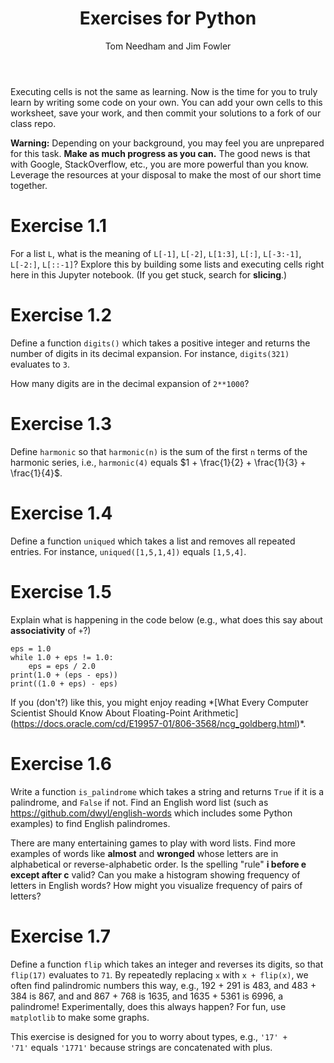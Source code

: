 #+TITLE: Exercises for Python
#+AUTHOR: Tom Needham and Jim Fowler

Executing cells is not the same as learning.  Now is the time for you
to truly learn by writing some code on your own.  You can add your own
cells to this worksheet, save your work, and then commit your
solutions to a fork of our class repo.

**Warning:** Depending on your background, you may feel you are
unprepared for this task.  *Make as much progress as you can.* The
good news is that with Google, StackOverflow, etc., you are more
powerful than you know.  Leverage the resources at your disposal to
make the most of our short time together.

* Exercise 1.1

For a list ~L~, what is the meaning of ~L[-1]~, ~L[-2]~, ~L[1:3]~,
~L[:]~, ~L[-3:-1]~, ~L[-2:]~, ~L[::-1]~?  Explore this by building
some lists and executing cells right here in this Jupyter notebook.
(If you get stuck, search for *slicing*.)

* Exercise 1.2

Define a function ~digits()~ which takes a positive integer and
returns the number of digits in its decimal expansion.  For instance,
~digits(321)~ evaluates to ~3~.

How many digits are in the decimal expansion of ~2**1000~?

* Exercise 1.3

Define ~harmonic~ so that ~harmonic(n)~ is the sum of the first ~n~
terms of the harmonic series, i.e., ~harmonic(4)~ equals $1 + \frac{1}{2} + \frac{1}{3} + \frac{1}{4}$.

* Exercise 1.4

Define a function ~uniqued~ which takes a list and removes all
repeated entries.  For instance, ~uniqued([1,5,1,4])~ equals ~[1,5,4]~.

* Exercise 1.5

Explain what is happening in the code below (e.g., what does this say about *associativity* of ~+~?)

#+BEGIN_SRC ipython
eps = 1.0
while 1.0 + eps != 1.0:
    eps = eps / 2.0
print(1.0 + (eps - eps))
print((1.0 + eps) - eps)
#+END_SRC

If you (don't?) like this, you might enjoy reading *[What Every
Computer Scientist Should Know About Floating-Point
Arithmetic](https://docs.oracle.com/cd/E19957-01/806-3568/ncg_goldberg.html)*.

* Exercise 1.6

Write a function ~is_palindrome~ which takes a string and returns
~True~ if it is a palindrome, and ~False~ if not.  Find an English
word list (such as https://github.com/dwyl/english-words which
includes some Python examples) to find English palindromes.

There are many entertaining games to play with word lists.  Find more
examples of words like *almost* and *wronged* whose letters are in
alphabetical or reverse-alphabetic order.  Is the spelling "rule" *i
before e except after c* valid?  Can you make a histogram showing
frequency of letters in English words?  How might you visualize
frequency of pairs of letters?

* Exercise 1.7

Define a function ~flip~ which takes an integer and reverses its
digits, so that ~flip(17)~ evaluates to ~71~.  By repeatedly replacing
~x~ with ~x + flip(x)~, we often find palindromic numbers this way,
e.g., 192 + 291 is 483, and 483 + 384 is 867, and and 867 + 768 is
1635, and 1635 + 5361 is 6996, a palindrome!  Experimentally, does
this always happen?  For fun, use ~matplotlib~ to make some graphs.

This exercise is designed for you to worry about types, e.g., ~'17' +
'71'~ equals ~'1771'~ because strings are concatenated with plus.

